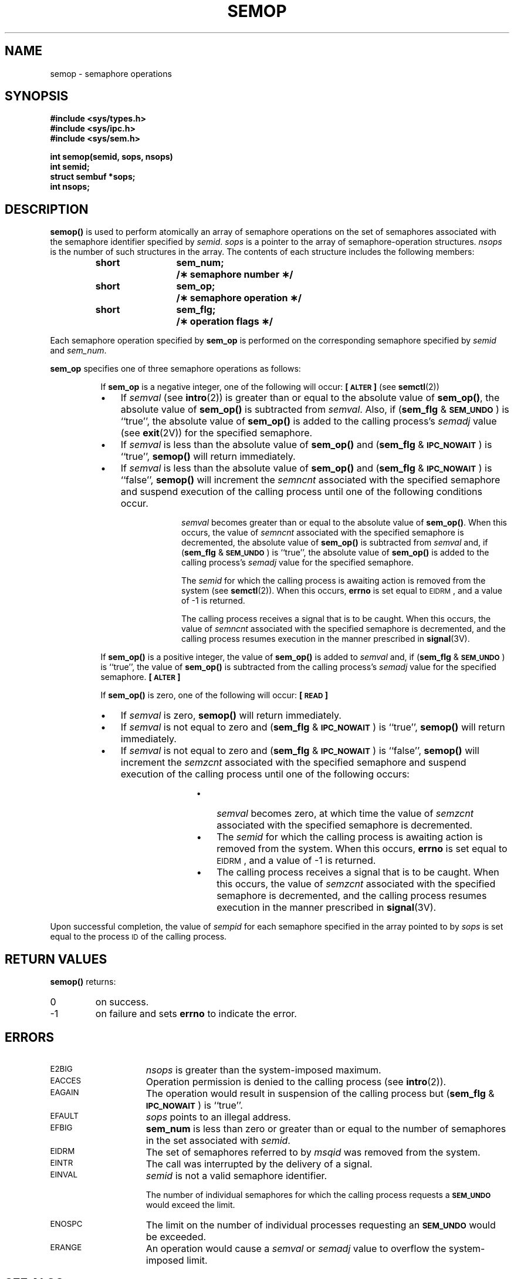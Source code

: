 .\" @(#)semop.2 1.1 92/07/30 SMI; from S5R3
.TH SEMOP 2 "21 January 1990"
.SH NAME
semop \- semaphore operations
.SH SYNOPSIS
.nf
.ft B
#include <sys/types.h>
#include <sys/ipc.h>
#include <sys/sem.h>
.ft
.fi
.LP
.nf
.ft B
int semop(semid, sops, nsops)
int semid;
struct sembuf *sops;
int nsops;
.ft R
.fi
.SH DESCRIPTION
.IX  semop()  ""  "\fLsemop()\fR  \(em semaphore operations"
.IX  semaphore "operations \(em \fLsemop()\fR"
.LP
.B semop(\|)
is used to perform atomically an array of semaphore operations on the
set of semaphores associated with the semaphore identifier specified by
.IR semid .
.I sops
is a pointer to the array of semaphore-operation structures.
.I nsops
is the number of such structures in the array.
The contents of each structure includes the following members:
.LP
.RS
.ta 8n 20n
.ft B
.nf
short	sem_num;	/\(** semaphore number \(**/
short	sem_op;	/\(** semaphore operation \(**/
short	sem_flg;	/\(** operation flags \(**/
.fi
.ft R
.RE
.LP
Each semaphore operation specified by
.B sem_op
is performed on the corresponding semaphore specified by
.I semid
and
.IR sem_num .
.LP
.B sem_op
specifies one of three semaphore operations as follows:
.LP
.RS 8
If
.B sem_op
is a negative integer, one of the following will occur:
.B \%[\s-1ALTER\s0]
(see 
.BR semctl (2))
.TP 3
\(bu
If
.I semval
(see
.BR intro (2))
is greater than or equal to the absolute value of
.BR sem_op(\|) ,
the absolute value of
.B sem_op(\|)
is subtracted from
.IR semval .
Also, if
.RB ( sem_flg " &"
.SM
.BR SEM_UNDO\*S )
is ``true'', the absolute value of
.B sem_op(\|)
is added to the calling process's
.I semadj
value (see
.BR exit (2V))
for the specified semaphore.
.TP
\(bu
If
.I semval
is less than the absolute value of
.B sem_op(\|)
and
.RB ( sem_flg " &"
.SM
.BR IPC_NOWAIT\*S )
is ``true'',
.B semop(\|)
will return immediately.
.TP
\(bu
If
.I semval
is less than the absolute value of
.B sem_op(\|)
and
.RB ( sem_flg " &"
.SM
.BR IPC_NOWAIT\*S )
is ``false'',
.B semop(\|)
will increment the
.I semncnt
associated with the specified semaphore
and suspend execution of the calling process
until one of the following conditions occur.
.RS 12
.LP
.I semval
becomes greater than or equal to the absolute value of
.BR sem_op(\|) .
When this occurs, the value of
.I semncnt
associated with the specified
semaphore is decremented, the absolute value of
.B sem_op(\|)
is subtracted from
.I semval
and, if
.RB ( sem_flg " &"
.SM
.BR SEM_UNDO\*S )
is ``true'', the absolute value of
.B sem_op(\|)
is added to the calling process's
.I semadj
value for the specified semaphore.
.LP
The
.I semid
for which the calling process is awaiting action
is removed from the system (see
.BR semctl (2)).
When this occurs,
.B errno
is set equal to
.SM EIDRM\*S,
and a value of \-1 is returned.
.LP
The calling process receives a signal that is to be caught.
When this occurs, the value of
.I semncnt
associated with the specified
semaphore is decremented,
and the calling process resumes execution in the manner prescribed in
.BR signal (3V).
.RE
.LP
If
.B sem_op(\|)
is a positive integer, the value of
.B sem_op(\|)
is added to
.I semval
and, if
.RB ( sem_flg " &"
.SM
.BR SEM_UNDO\*S )
is ``true'', the value of
.B sem_op(\|)
is subtracted from the calling process's
.I semadj
value for the specified
semaphore.
.B \%[\s-1ALTER\s0]
.if t .bp
.LP
If
.B sem_op(\|)
is zero,
one of the following will occur:
.B \%[\s-1READ\s0]
.TP 3
\(bu
If
.I semval
is zero,
.B semop(\|)
will return immediately.
.TP
\(bu
If
.I semval
is not equal to zero and
.RB ( sem_flg " &"
.SM
.BR IPC_NOWAIT\*S )
is ``true'',
.B semop(\|)
will return immediately.
.TP
\(bu
If
.I semval
is not equal to zero and
.RB ( sem_flg " &"
.SM
.BR IPC_NOWAIT\*S )
is ``false'',
.B semop(\|)
will increment the
.I semzcnt
associated with the specified semaphore
and suspend execution of the calling process until
one of the following occurs:
.RS 15
.TP 3
\(bu
.I semval
becomes zero, at which time the value of
.I semzcnt
associated with the
specified semaphore is decremented.
.TP 3
\(bu
The
.I semid
for which the calling process is awaiting action
is removed from the system.
When this occurs,
.B errno
is set equal to
.SM EIDRM\*S,
and a value of \-1 is returned.
.TP 3
\(bu
The calling process receives a signal that is to be caught.
When this occurs, the value of
.I semzcnt
associated with the specified semaphore is decremented,
and the calling process resumes execution in the manner prescribed in
.BR signal (3V).
.RE
.RE
.LP
Upon successful completion, the value of
.I sempid
for each semaphore specified in the array pointed to by
.I sops
is set equal to the process
.SM ID
of the calling process.
.SH RETURN VALUES
.LP
.B semop(\|)
returns:
.TP
0
on success.
.TP
\-1
on failure and sets
.B errno
to indicate the error.
.SH ERRORS
.TP 15
.SM E2BIG
.I nsops
is greater than the system-imposed maximum.
.TP
.SM EACCES
Operation permission is denied to the calling process (see
.BR intro (2)).
.TP
.SM EAGAIN
The operation would result in suspension of the calling process but
.RB ( sem_flg " &"
.SM
.BR IPC_NOWAIT\*S )
is ``true''.
.TP
.SM EFAULT
.I sops
points to an illegal address.
.TP
.SM EFBIG
.B sem_num
is less than zero or greater than or equal to the number of semaphores
in the set associated with
.IR semid .
.TP
.SM EIDRM
The set of semaphores referred to by
.I msqid
was removed from the system.
.TP
.SM EINTR
The call was interrupted by the delivery of a signal.
.TP
.SM EINVAL
.I semid
is not a valid semaphore identifier.
.IP
The number of individual semaphores for which the calling process
requests a
.SM
.B SEM_UNDO
would exceed the limit.
.TP
.SM ENOSPC
The limit on the number of individual  processes requesting an
.SM
.B SEM_UNDO
would be exceeded.
.TP
.SM ERANGE
An operation would cause a
.I semval
or
.I semadj
value to overflow the system-imposed limit.
.SH SEE ALSO
.BR ipcrm (1),
.BR ipcs (1),
.BR intro (2),
.BR execve (2V),
.BR exit (2V),
.BR fork (2V),
.BR semctl (2),
.BR semget (2),
.BR signal (3V)
